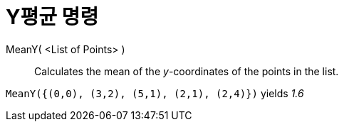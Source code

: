 = Y평균 명령
:page-en: commands/MeanY
ifdef::env-github[:imagesdir: /ko/modules/ROOT/assets/images]

MeanY( <List of Points> )::
  Calculates the mean of the _y_-coordinates of the points in the list.

[EXAMPLE]
====

`++MeanY({(0,0), (3,2), (5,1), (2,1), (2,4)})++` yields _1.6_

====
